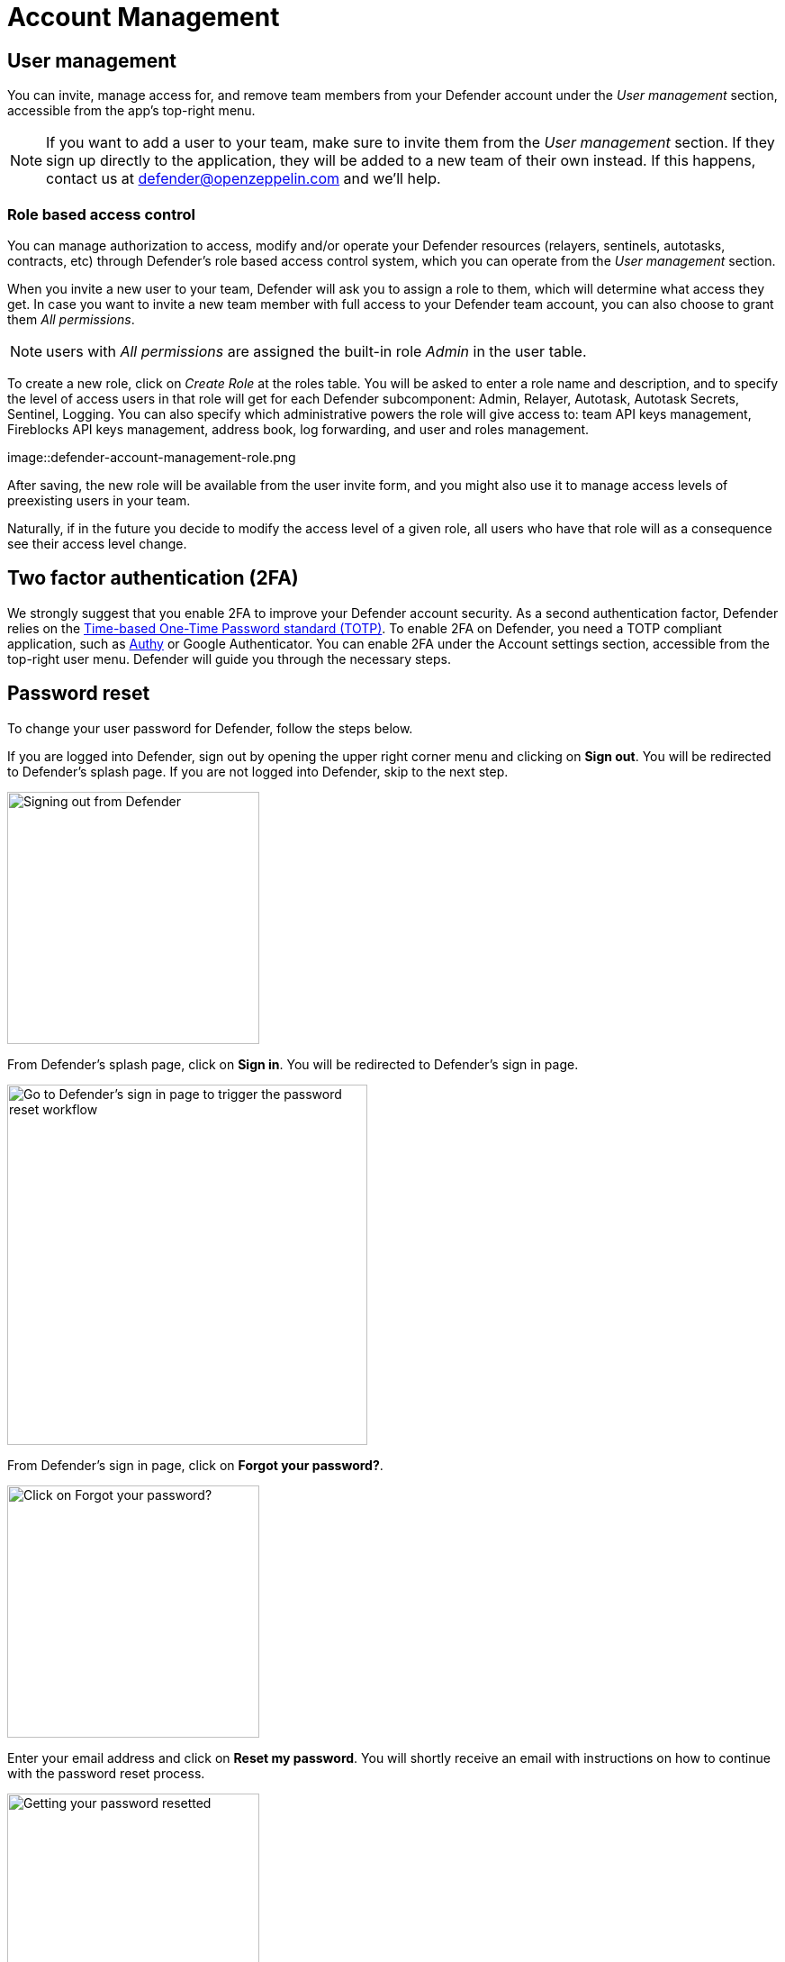 = Account Management

== User management

You can invite, manage access for, and remove team members from your Defender account under the _User management_ section, accessible from the app's top-right menu. 

NOTE: If you want to add a user to your team, make sure to invite them from the _User management_ section. If they sign up directly to the application, they will be added to a new team of their own instead. If this happens, contact us at mailto:defender@openzeppelin.com[defender@openzeppelin.com] and we'll help.

=== Role based access control

You can manage authorization to access, modify and/or operate your Defender resources (relayers, sentinels, autotasks, contracts, etc) through Defender's role based access control system, which you can operate from the _User management_ section.

When you invite a new user to your team, Defender will ask you to assign a role to them, which will determine what access they get. In case you want to invite a new team member with full access to your Defender team account, you can also choose to grant them _All permissions_.

NOTE: users with _All permissions_ are assigned the built-in role _Admin_ in the user table. 

To create a new role, click on _Create Role_ at the roles table. You will be asked to enter a role name and description, and to specify the level of access users in that role will get for each Defender subcomponent: Admin, Relayer, Autotask, Autotask Secrets, Sentinel, Logging. You can also specify which administrative powers the role will give access to: team API keys management, Fireblocks API keys management, address book, log forwarding, and user and roles management. 

image::defender-account-management-role.png

After saving, the new role will be available from the user invite form, and you might also use it to manage access levels of preexisting users in your team.

Naturally, if in the future you decide to modify the access level of a given role, all users who have that role will as a consequence see their access level change. 

[[two-factor-authentication]]
== Two factor authentication (2FA)

We strongly suggest that you enable 2FA to improve your Defender account security. As a second authentication factor, Defender relies on the https://en.wikipedia.org/wiki/Time-based_One-time_Password_algorithm[Time-based One-Time Password standard (TOTP)]. To enable 2FA on Defender, you need a TOTP compliant application, such as https://authy.com/[Authy] or Google Authenticator. You can enable 2FA under the Account settings section, accessible from the top-right user menu. Defender will guide you through the necessary steps.

[[password-reset]]
== Password reset

To change your user password for Defender, follow the steps below.

If you are logged into Defender, sign out by opening the upper right corner menu and clicking on *Sign out*. You will be redirected to Defender's splash page. If you are not logged into Defender, skip to the next step.

image::signout.png[Signing out from Defender, 280]

From Defender's splash page, click on *Sign in*. You will be redirected to Defender's sign in page.

image::splash.png[Go to Defender's sign in page to trigger the password reset workflow, 400]

From Defender's sign in page, click on *Forgot your password?*.

image::forgot-your-password.png[Click on Forgot your password?, 280]

Enter your email address and click on *Reset my password*. You will shortly receive an email with instructions on how to continue with the password reset process.

image::reset-password.png[Getting your password resetted, 280]
